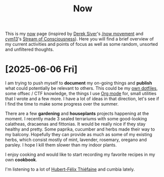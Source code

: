 #+TITLE: Now

This is my [[https://nownownow.com/about][now]] page (inspired by [[https://sive.rs][Derek Siver]]'s [[https://sive.rs/nowff][/now movement]] and [[https://breakpoint.purrfect.fr/][cym13]]'s [[https://breakpoint.purrfect.fr/soc.html][Stream
of Consciousness]]). Here you will find a brief overview of my current activities
and points of focus as well as some random, unsorted and unfiltered thoughts.

* [2025-06-06 Fri]

I am trying to push myself to *document* my on-going things and *publish* what
could potentially be relevant to others. This could be my [[https://github.com/fuzztheplanet/dotfiles][own dotfiles]], some
offsec / CTF knowledge, the things I use [[https://orgmode.org/][Org mode]] for, small utilities that I
wrote and a few more. I have a lot of ideas in that direction, let's see if I
find the time to make some progress over the summer.

There are a few *gardening* and *houseplants* projects happening at the moment.
I recently made 3 sealed terrariums with some good-looking calatheas, dracaenas
and fittonias. It would be really nice if they stay healthy and pretty. Some
paprika, cucumber and herbs made their way to my balcony. Hopefully they can
provide as much as some of my existing herbs, which consist mostly of mint,
lavender, rosemary, oregano and parsley. I hope I kill them slower than my
indoor plants.

I enjoy cooking and would like to start recording my favorite recipes in my own
*cookbook*.

I'm listening to a lot of [[https://www.youtube.com/channel/UCXOyTi7Hz5-c7YdjGPNiIPQ][Hubert-Félix Thiéfaine]] and cumbia lately.
